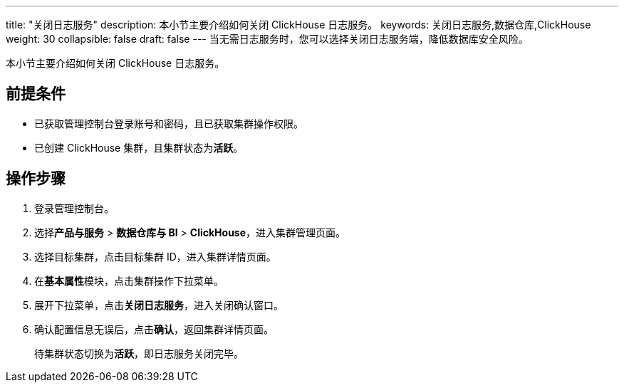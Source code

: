 ---
title: "关闭日志服务"
description: 本小节主要介绍如何关闭 ClickHouse 日志服务。 
keywords: 关闭日志服务,数据仓库,ClickHouse
weight: 30
collapsible: false
draft: false
---
当无需日志服务时，您可以选择关闭日志服务端，降低数据库安全风险。

本小节主要介绍如何关闭 ClickHouse 日志服务。

== 前提条件

* 已获取管理控制台登录账号和密码，且已获取集群操作权限。
* 已创建 ClickHouse 集群，且集群状态为**活跃**。

== 操作步骤

. 登录管理控制台。
. 选择**产品与服务** > *数据仓库与 BI* > *ClickHouse*，进入集群管理页面。
. 选择目标集群，点击目标集群 ID，进入集群详情页面。
. 在**基本属性**模块，点击集群操作下拉菜单。
. 展开下拉菜单，点击**关闭日志服务**，进入关闭确认窗口。
. 确认配置信息无误后，点击**确认**，返回集群详情页面。
+
待集群状态切换为**活跃**，即日志服务关闭完毕。
